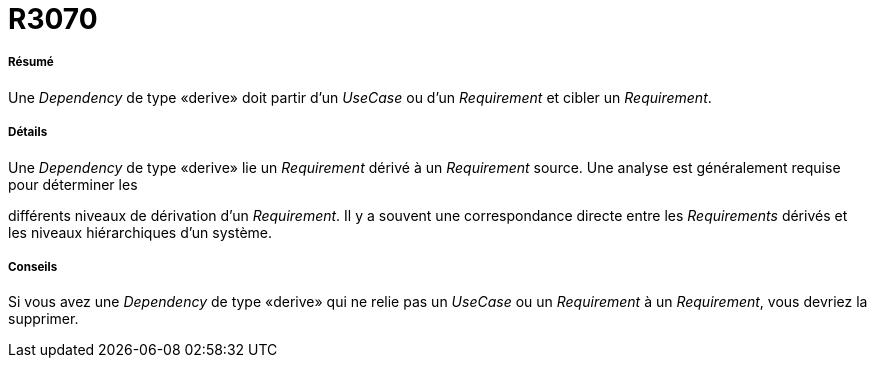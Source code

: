 // Disable all captions for figures.
:!figure-caption:
// Path to the stylesheet files
:stylesdir: .

[[R3070]]

[[r3070]]
= R3070

[[Résumé]]

[[résumé]]
===== Résumé

Une _Dependency_ de type «derive» doit partir d'un _UseCase_ ou d'un _Requirement_ et cibler un _Requirement_.

[[Détails]]

[[détails]]
===== Détails

Une _Dependency_ de type «derive» lie un _Requirement_ dérivé à un _Requirement_ source. Une analyse est généralement requise pour déterminer les

différents niveaux de dérivation d'un _Requirement_. Il y a souvent une correspondance directe entre les _Requirements_ dérivés et les niveaux hiérarchiques d'un système.

[[Conseils]]

[[conseils]]
===== Conseils

Si vous avez une _Dependency_ de type «derive» qui ne relie pas un _UseCase_ ou un _Requirement_ à un _Requirement_, vous devriez la supprimer.


